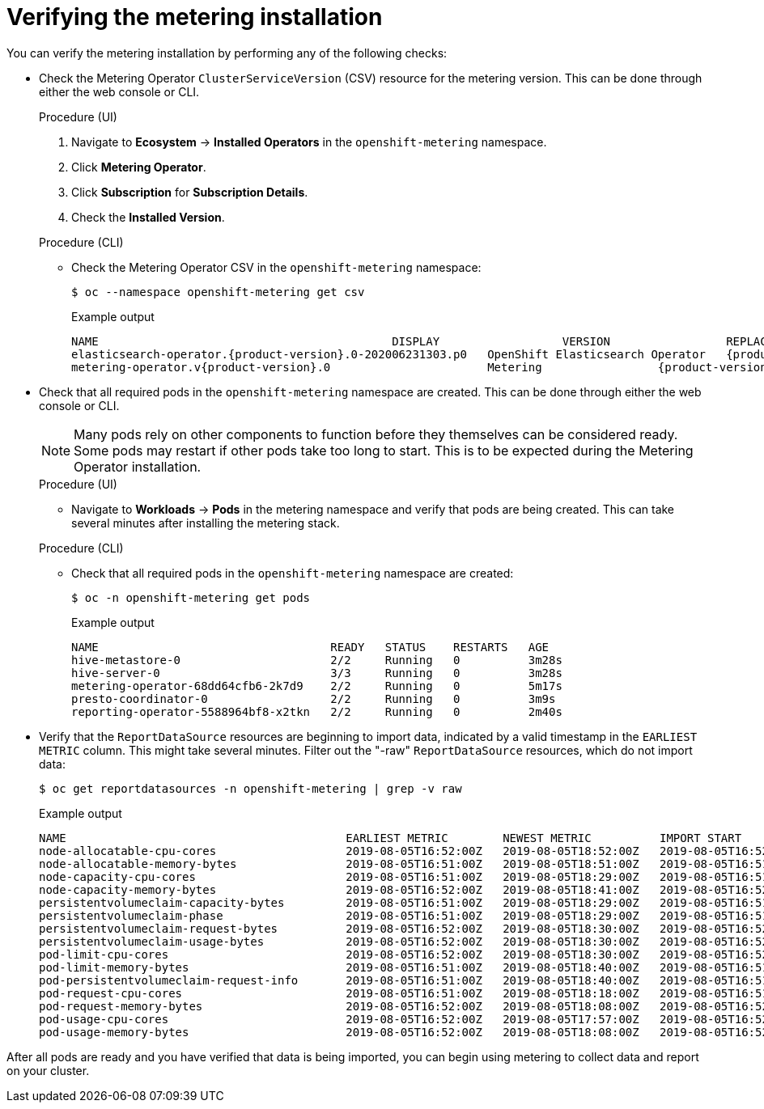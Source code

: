 // Module included in the following assemblies:
//
// * metering/metering-installing-metering.adc

[id="metering-install-verify_{context}"]
= Verifying the metering installation

You can verify the metering installation by performing any of the following checks:

*  Check the Metering Operator `ClusterServiceVersion` (CSV) resource for the metering version. This can be done through either the web console or CLI.
+
--

.Procedure (UI)
  .  Navigate to *Ecosystem* -> *Installed Operators* in the `openshift-metering` namespace.
  .  Click *Metering Operator*.
  .  Click *Subscription* for *Subscription Details*.
  .  Check the *Installed Version*.

.Procedure (CLI)
*  Check the Metering Operator CSV in the `openshift-metering` namespace:
+
[source,terminal]
----
$ oc --namespace openshift-metering get csv
----
+

.Example output
[source,terminal,subs="attributes+"]
----
NAME                                           DISPLAY                  VERSION                 REPLACES   PHASE
elasticsearch-operator.{product-version}.0-202006231303.p0   OpenShift Elasticsearch Operator   {product-version}.0-202006231303.p0              Succeeded
metering-operator.v{product-version}.0                       Metering                 {product-version}.0                              Succeeded
----
--

*  Check that all required pods in the `openshift-metering` namespace are created. This can be done through either the web console or CLI.
+
--
[NOTE]
====
Many pods rely on other components to function before they themselves can be considered ready. Some pods may restart if other pods take too long to start. This is to be expected during the Metering Operator installation.
====

.Procedure (UI)
*  Navigate to *Workloads* -> *Pods* in the metering namespace and verify that pods are being created. This can take several minutes after installing the metering stack.

.Procedure (CLI)
*  Check that all required pods in the `openshift-metering` namespace are created:
+
[source,terminal]
----
$ oc -n openshift-metering get pods
----
+

.Example output
[source,terminal]
----
NAME                                  READY   STATUS    RESTARTS   AGE
hive-metastore-0                      2/2     Running   0          3m28s
hive-server-0                         3/3     Running   0          3m28s
metering-operator-68dd64cfb6-2k7d9    2/2     Running   0          5m17s
presto-coordinator-0                  2/2     Running   0          3m9s
reporting-operator-5588964bf8-x2tkn   2/2     Running   0          2m40s
----
--

*  Verify that the `ReportDataSource` resources are beginning to import data, indicated by a valid timestamp in the `EARLIEST METRIC` column. This might take several minutes. Filter out the "-raw" `ReportDataSource` resources, which do not import data:
+
[source,terminal]
----
$ oc get reportdatasources -n openshift-metering | grep -v raw
----
+

.Example output
[source,terminal]
----
NAME                                         EARLIEST METRIC        NEWEST METRIC          IMPORT START           IMPORT END             LAST IMPORT TIME       AGE
node-allocatable-cpu-cores                   2019-08-05T16:52:00Z   2019-08-05T18:52:00Z   2019-08-05T16:52:00Z   2019-08-05T18:52:00Z   2019-08-05T18:54:45Z   9m50s
node-allocatable-memory-bytes                2019-08-05T16:51:00Z   2019-08-05T18:51:00Z   2019-08-05T16:51:00Z   2019-08-05T18:51:00Z   2019-08-05T18:54:45Z   9m50s
node-capacity-cpu-cores                      2019-08-05T16:51:00Z   2019-08-05T18:29:00Z   2019-08-05T16:51:00Z   2019-08-05T18:29:00Z   2019-08-05T18:54:39Z   9m50s
node-capacity-memory-bytes                   2019-08-05T16:52:00Z   2019-08-05T18:41:00Z   2019-08-05T16:52:00Z   2019-08-05T18:41:00Z   2019-08-05T18:54:44Z   9m50s
persistentvolumeclaim-capacity-bytes         2019-08-05T16:51:00Z   2019-08-05T18:29:00Z   2019-08-05T16:51:00Z   2019-08-05T18:29:00Z   2019-08-05T18:54:43Z   9m50s
persistentvolumeclaim-phase                  2019-08-05T16:51:00Z   2019-08-05T18:29:00Z   2019-08-05T16:51:00Z   2019-08-05T18:29:00Z   2019-08-05T18:54:28Z   9m50s
persistentvolumeclaim-request-bytes          2019-08-05T16:52:00Z   2019-08-05T18:30:00Z   2019-08-05T16:52:00Z   2019-08-05T18:30:00Z   2019-08-05T18:54:34Z   9m50s
persistentvolumeclaim-usage-bytes            2019-08-05T16:52:00Z   2019-08-05T18:30:00Z   2019-08-05T16:52:00Z   2019-08-05T18:30:00Z   2019-08-05T18:54:36Z   9m49s
pod-limit-cpu-cores                          2019-08-05T16:52:00Z   2019-08-05T18:30:00Z   2019-08-05T16:52:00Z   2019-08-05T18:30:00Z   2019-08-05T18:54:26Z   9m49s
pod-limit-memory-bytes                       2019-08-05T16:51:00Z   2019-08-05T18:40:00Z   2019-08-05T16:51:00Z   2019-08-05T18:40:00Z   2019-08-05T18:54:30Z   9m49s
pod-persistentvolumeclaim-request-info       2019-08-05T16:51:00Z   2019-08-05T18:40:00Z   2019-08-05T16:51:00Z   2019-08-05T18:40:00Z   2019-08-05T18:54:37Z   9m49s
pod-request-cpu-cores                        2019-08-05T16:51:00Z   2019-08-05T18:18:00Z   2019-08-05T16:51:00Z   2019-08-05T18:18:00Z   2019-08-05T18:54:24Z   9m49s
pod-request-memory-bytes                     2019-08-05T16:52:00Z   2019-08-05T18:08:00Z   2019-08-05T16:52:00Z   2019-08-05T18:08:00Z   2019-08-05T18:54:32Z   9m49s
pod-usage-cpu-cores                          2019-08-05T16:52:00Z   2019-08-05T17:57:00Z   2019-08-05T16:52:00Z   2019-08-05T17:57:00Z   2019-08-05T18:54:10Z   9m49s
pod-usage-memory-bytes                       2019-08-05T16:52:00Z   2019-08-05T18:08:00Z   2019-08-05T16:52:00Z   2019-08-05T18:08:00Z   2019-08-05T18:54:20Z   9m49s
----

After all pods are ready and you have verified that data is being imported, you can begin using metering to collect data and report on your cluster.
